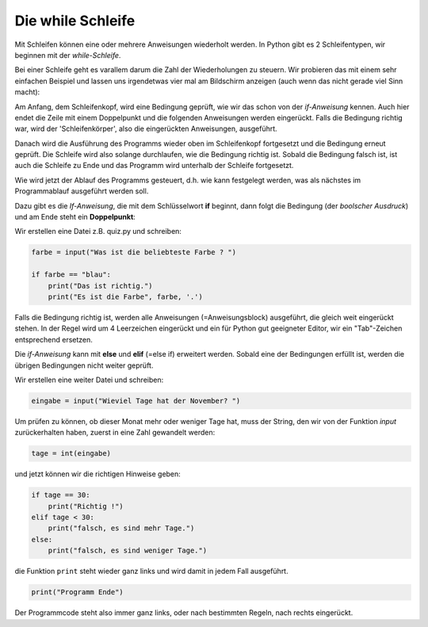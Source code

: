 
.. _while:

.. index:: while

##################
Die while Schleife 
##################

Mit Schleifen können eine oder mehrere Anweisungen wiederholt werden.
In Python gibt es 2 Schleifentypen, wir beginnen mit der `while-Schleife`.

Bei einer Schleife geht es varallem darum die Zahl der Wiederholungen zu steuern.
Wir probieren das mit einem sehr einfachen Beispiel und lassen uns irgendetwas
vier mal am Bildschirm anzeigen (auch wenn das nicht gerade viel Sinn macht):

Am Anfang, dem Schleifenkopf, wird eine Bedingung geprüft, wie wir das schon
von der `if-Anweisung` kennen. Auch hier endet die Zeile mit einem Doppelpunkt
und die folgenden Anweisungen werden eingerückt.
Falls die Bedingung richtig war, wird der 'Schleifenkörper', also 
die eingerückten Anweisungen, ausgeführt.

Danach wird die Ausführung des Programms wieder oben im Schleifenkopf
fortgesetzt und die Bedingung erneut geprüft.
Die Schleife wird also solange durchlaufen, wie die Bedingung richtig ist.
Sobald die Bedingung falsch ist, ist auch die Schleife zu Ende
und das Programm wird unterhalb der Schleife fortgesetzt.






Wie wird jetzt der Ablauf des Programms gesteuert, d.h. wie kann festgelegt
werden, was als nächstes im Programmablauf ausgeführt werden soll.

Dazu gibt es die `If-Anweisung`, die mit dem Schlüsselwort **if**
beginnt, dann folgt die Bedingung (der *boolscher Ausdruck*)
und am Ende steht ein **Doppelpunkt**:

Wir erstellen eine Datei z.B. quiz.py und schreiben:

.. code:: python

    farbe = input("Was ist die beliebteste Farbe ? ")

    if farbe == "blau":
        print("Das ist richtig.")
        print("Es ist die Farbe", farbe, '.')

Falls die Bedingung richtig ist, werden alle Anweisungen (=Anweisungsblock) 
ausgeführt, die gleich weit eingerückt stehen.
In der Regel wird um 4 Leerzeichen eingerückt und ein für Python gut 
geeigneter Editor, wir ein "Tab"-Zeichen entsprechend ersetzen.

Die *if-Anweisung* kann mit **else** und **elif** (=else if) erweitert werden.
Sobald eine der Bedingungen erfüllt ist, werden die übrigen Bedingungen
nicht weiter geprüft.

Wir erstellen eine weiter Datei und schreiben: 

.. code:: python

    eingabe = input("Wieviel Tage hat der November? ")

Um prüfen zu können, ob dieser Monat mehr oder weniger Tage hat,
muss der String, den wir von der Funktion `input` zurückerhalten haben,
zuerst in eine Zahl gewandelt werden:

.. code:: python

    tage = int(eingabe)

und jetzt können wir die richtigen Hinweise geben:

.. code:: python

    if tage == 30:
        print("Richtig !")
    elif tage < 30:
        print("falsch, es sind mehr Tage.")
    else:
        print("falsch, es sind weniger Tage.")

die Funktion ``print`` steht wieder ganz links und wird damit in jedem Fall ausgeführt.

.. code:: python

    print("Programm Ende")
 
Der Programmcode steht also immer ganz links, oder nach bestimmten Regeln,
nach rechts eingerückt. 
